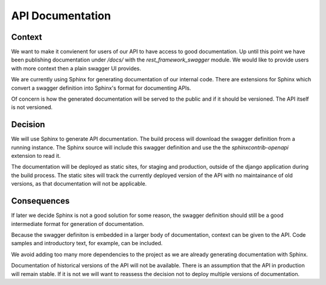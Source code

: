 API Documentation
=================

Context
-------

We want to make it convienent for users of our API to have access to good documentation. Up until
this point we have been publishing documentation under `/docs/` with the `rest_framework_swagger`
module. We would like to provide users with more context then a plain swagger UI provides.

We are currently using Sphinx for generating documentation of our internal code. There are
extensions for Sphinx which convert a swagger definition into Sphinx's format for documenting APIs.

Of concern is how the generated documentation will be served to the public and if it should be
versioned. The API itself is not versioned.


Decision
--------

We will use Sphinx to generate API documentation. The build process will download the swagger
definition from a running instance. The Sphinx source will include this swagger definition and
use the the `sphinxcontrib-openapi` extension to read it.

The documentation will be deployed as static sites, for staging and production, outside of the
django application during the build process. The static sites will track the currently
deployed version of the API with no maintainance of old versions, as that documentation will not
be applicable.


Consequences
------------

If later we decide Sphinx is not a good solution for some reason, the swagger definition should
still be a good intermediate format for generation of documentation.

Because the swagger definiton is embedded in a larger body of documentation, context can be given
to the API. Code samples and introductory text, for example, can be included.

We avoid adding too many more dependencies to the project as we are already generating
documentation with Sphinx.

Documentation of historical versions of the API will not be available. There is an assumption
that the API in production will remain stable. If it is not we will want to reassess the decision
not to deploy multiple versions of documentation.
